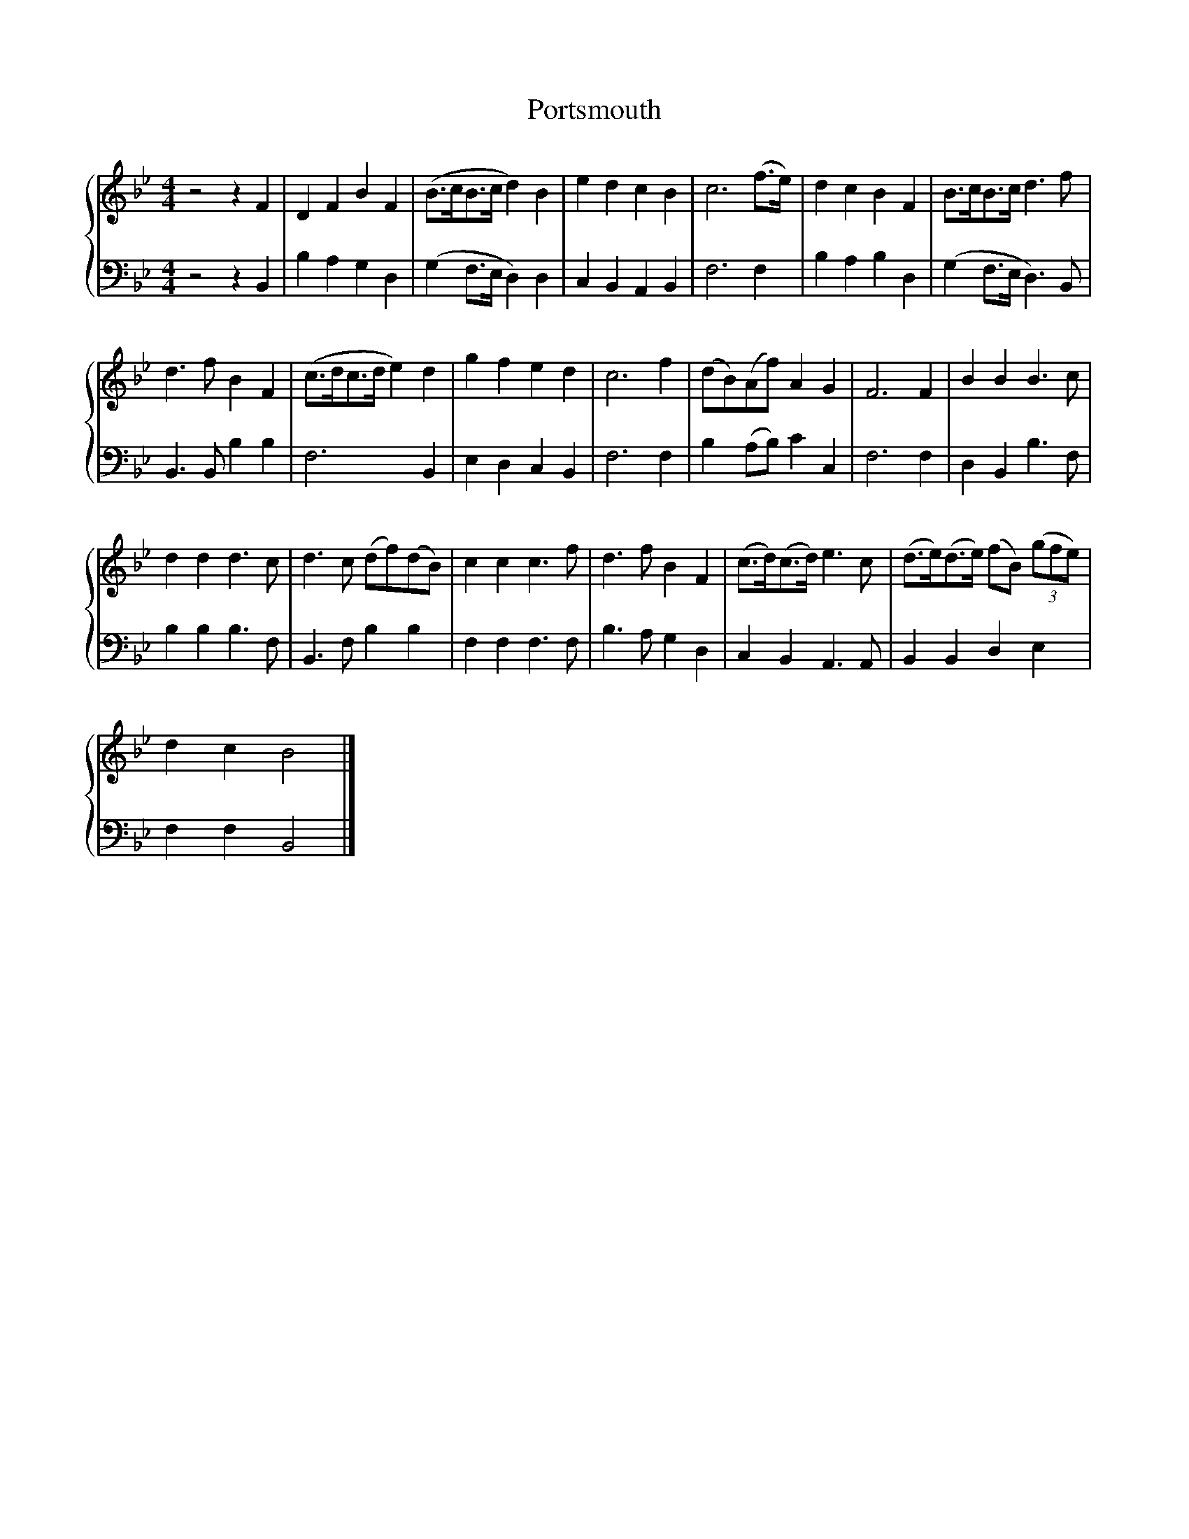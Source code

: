 X:1
T:Portsmouth
%%score { 1 | 2 }
L:1/8
M:4/4
K:Bb
V:1 treble 
V:2 bass 
V:1
 z4 z2 F2 | D2 F2 B2 F2 | (B>cB>c d2) B2 | e2 d2 c2 B2 | c6 (f>e) | d2 c2 B2 F2 | B>cB>c d3 f | %7
 d3 f B2 F2 | (c>dc>d e2) d2 | g2 f2 e2 d2 | c6 f2 | (dB)(Af) A2 G2 | F6 F2 | B2 B2 B3 c | %14
 d2 d2 d3 c | d3 c (df)(dB) | c2 c2 c3 f | d3 f B2 F2 | (c>d)(c>d) e3 c | (d>e)(d>e) (fB) (3(gfe) | %20
 d2 c2 B4 |] %21
V:2
 z4 z2 B,,2 | B,2 A,2 G,2 D,2 | (G,2 F,>E, D,2) D,2 | C,2 B,,2 A,,2 B,,2 | F,6 F,2 | %5
 B,2 A,2 B,2 D,2 | (G,2 F,>E, D,3) B,, | B,,3 B,, B,2 B,2 | F,6 B,,2 | E,2 D,2 C,2 B,,2 | F,6 F,2 | %11
 B,2 (A,B,) C2 C,2 | F,6 F,2 | D,2 B,,2 B,3 F, | B,2 B,2 B,3 F, | B,,3 F, B,2 B,2 | %16
 F,2 F,2 F,3 F, | B,3 A, G,2 D,2 | C,2 B,,2 A,,3 A,, | B,,2 B,,2 D,2 E,2 | F,2 F,2 B,,4 |] %21

